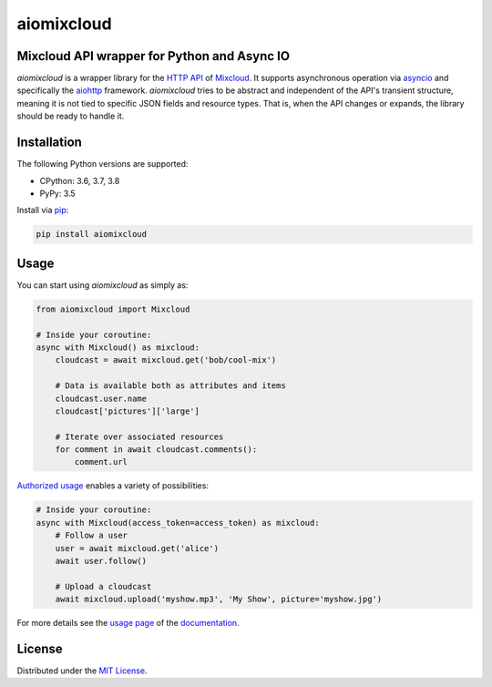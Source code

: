 aiomixcloud
~~~~~~~~~~~

Mixcloud API wrapper for Python and Async IO
--------------------------------------------

.. image:: https://img.shields.io/pypi/v/aiomixcloud.svg
    :target: https://pypi.org/project/aiomixcloud/
    :alt: PyPI

.. image:: https://img.shields.io/pypi/l/aiomixcloud.svg
    :target: https://pypi.org/project/aiomixcloud/
    :alt: PyPI - License

.. image:: https://img.shields.io/pypi/pyversions/aiomixcloud.svg
    :target: https://pypi.org/project/aiomixcloud/
    :alt: PyPI - Python Version

.. image:: https://travis-ci.org/amikrop/aiomixcloud.svg?branch=master
    :target: https://travis-ci.org/amikrop/aiomixcloud/
    :alt: Build Status

.. image:: https://readthedocs.org/projects/aiomixcloud/badge/?version=latest
    :target: https://aiomixcloud.readthedocs.io/en/latest/?badge=latest
    :alt: Documentation Status

*aiomixcloud* is a wrapper library for the `HTTP API
<https://www.mixcloud.com/developers/>`_ of `Mixcloud
<https://www.mixcloud.com/>`_.  It supports asynchronous operation via
`asyncio <https://docs.python.org/3/library/asyncio.html>`_ and specifically
the `aiohttp <https://aiohttp.readthedocs.io/en/stable/>`_ framework.
*aiomixcloud* tries to be abstract and independent of the API's transient
structure, meaning it is not tied to specific JSON fields and resource types.
That is, when the API changes or expands, the library should be ready to
handle it.

Installation
------------

The following Python versions are supported:

- CPython: 3.6, 3.7, 3.8
- PyPy: 3.5

Install via `pip
<https://packaging.python.org/tutorials/installing-packages/>`_:

.. code-block:: bash

    pip install aiomixcloud

Usage
-----

You can start using *aiomixcloud* as simply as:

.. code-block:: python

    from aiomixcloud import Mixcloud

    # Inside your coroutine:
    async with Mixcloud() as mixcloud:
        cloudcast = await mixcloud.get('bob/cool-mix')

        # Data is available both as attributes and items
        cloudcast.user.name
        cloudcast['pictures']['large']

        # Iterate over associated resources
        for comment in await cloudcast.comments():
            comment.url

`Authorized usage
<https://aiomixcloud.readthedocs.io/en/latest/usage.html#authorization>`_
enables a variety of possibilities:

.. code-block:: python

    # Inside your coroutine:
    async with Mixcloud(access_token=access_token) as mixcloud:
        # Follow a user
        user = await mixcloud.get('alice')
        await user.follow()

        # Upload a cloudcast
        await mixcloud.upload('myshow.mp3', 'My Show', picture='myshow.jpg')

For more details see the `usage page
<https://aiomixcloud.readthedocs.io/en/latest/usage.html>`_
of the `documentation <https://aiomixcloud.readthedocs.io/en/latest/>`_.

License
-------

Distributed under the `MIT License
<https://github.com/amikrop/aiomixcloud/blob/master/LICENSE>`_.
